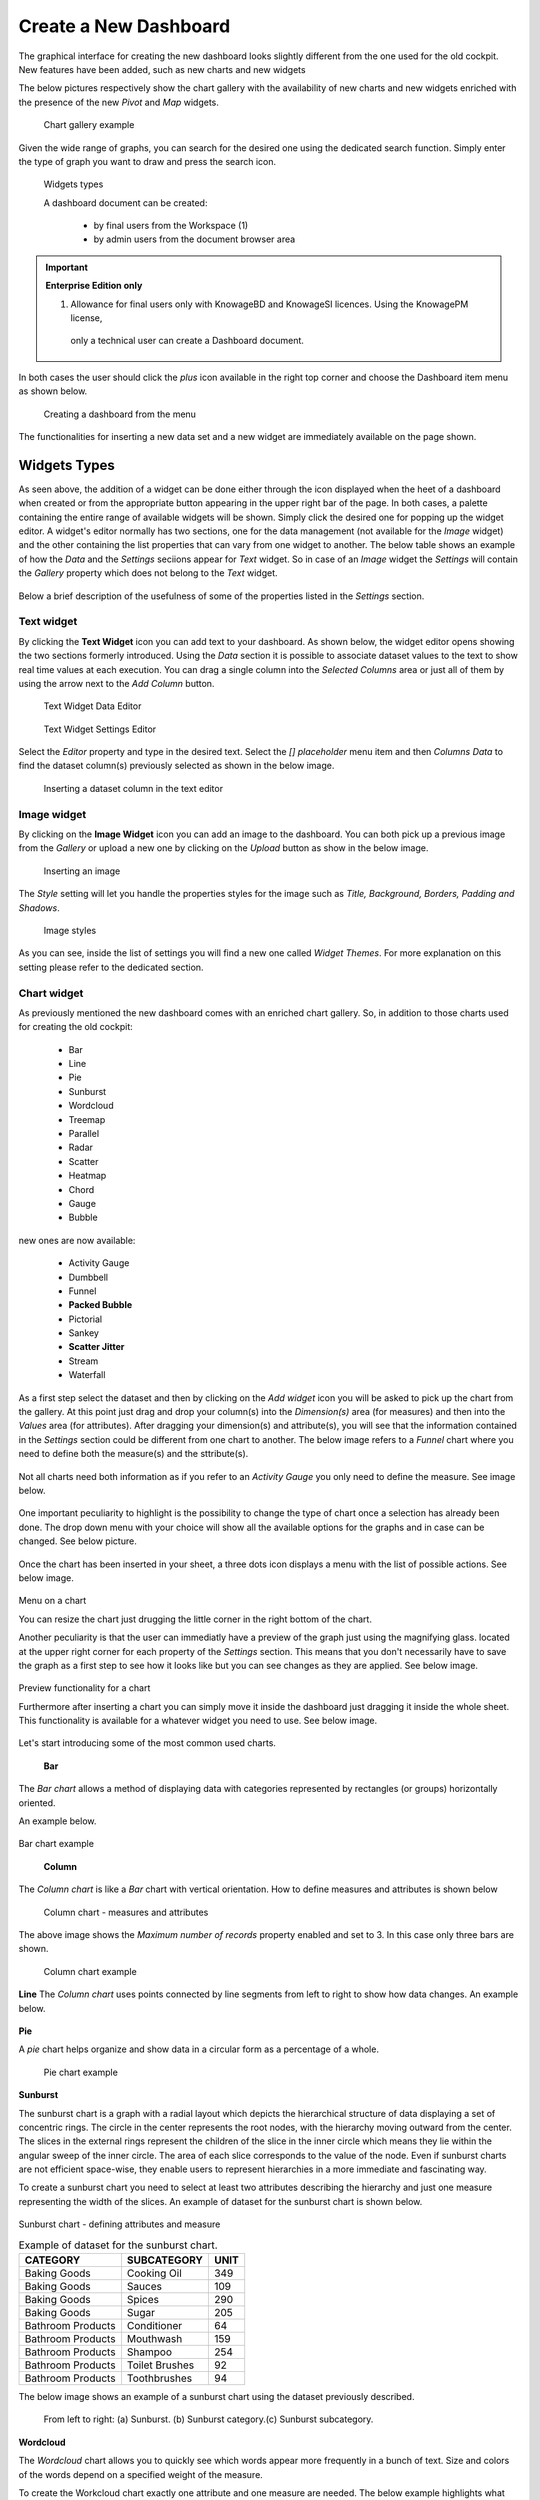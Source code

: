 Create a New Dashboard
========================================================================================================================

The graphical interface for creating the new dashboard looks slightly different from the one used for the old cockpit.
New features have been added, such as new charts and new widgets

The below pictures respectively show the chart gallery with the availability of new charts and new widgets enriched with 
the presence of the new *Pivot* and *Map* widgets.


.. figure:: media/chart_gallery.png


   Chart gallery example

Given the wide range of graphs, you can search for the desired one using the dedicated search function. 
Simply enter the type of graph you want to draw and press the search icon.


.. figure:: media/image003.png

   Widgets types


   A dashboard document can be created:

            -	by final users from the Workspace (1)
            -	by admin users from the document browser area


.. important::
         **Enterprise Edition only**

         (1) Allowance for final users only with KnowageBD and KnowageSI licences. Using the KnowagePM license, 
          only a technical user can create a Dashboard document.

In both cases the user should click the *plus* icon available in the right top corner and choose the Dashboard item menu as shown below.

.. figure:: media/new_dashboard.png

   Creating a dashboard from the menu

The functionalities for inserting a new data set and a new widget are immediately available on the page shown. 

.. table:: Dashboard functionalities.
   :widths: auto

   +----------------------------------+-----------------------+-----------------------+
   |    Icon                          | Name                  | Function              |
   +==================================+=======================+=======================+
   | .. figure:: media/image004.png   | **Add new dataset**   | Opens the list of     |
   |                                  |                       | datasets to choose    |
   +----------------------------------+-----------------------+-----------------------+
   | .. figure:: media/image005.png   | **Add new widget**    | Opens the widget      |
   |                                  |                       | gallery from the sheet|
   +----------------------------------+-----------------------+-----------------------+
   | .. figure:: media/image006.png   | **Add new widget**    | Opens the widget      |
   |                                  |                       | gallery from the bar  |
   +----------------------------------+-----------------------+-----------------------+
   | .. figure:: media/image007.png   | **Data set Mgmt**     | Opens the dataset mgmt|
   |                                  |                       | window from the bar   |
   +----------------------------------+-----------------------+-----------------------+
   | .. figure:: media/image008.png   | **Save dashboard**    | Saves the dashboard   |
   |                                  |                       |                       |
   +----------------------------------+-----------------------+-----------------------+


   The below image shows an example of dashboard.

   .. figure:: media/dashboard.png





Widgets Types
------------------------------------------------------------------------------------------------------------------------
As seen above, the addition of a widget can be done either through the icon displayed when the heet of a dashboard when created or 
from the appropriate button appearing in the upper right bar of the page. 
In both cases, a palette containing the entire range of available widgets will be shown. Simply click the desired one for popping up the widget editor.
A widget's editor normally has two sections, one for the data management (not available for the *Image* widget) and the other containing the list properties that can vary
from one widget to another.
The below table shows an example of how the *Data* and the *Settings* seciions appear for *Text* widget. So in case of an *Image* 
widget the *Settings* will contain the *Gallery* property which does not belong to the *Text* widget.




   +--------------------+------------------------------------------------------------------------------+
   |  Section Name      | Description                                                                  |
   +====================+==============================================================================+
   | Data               | In this section the user can:                                                |
   |                    |   - select the data set to work with                                         |
   |                    |   - select the columns to show (use the *Arrow* to insert all columns)       |
   |                    |   - specify a *Sorting Column* and an *Ascending/Descending* order           |
   |                    |   - change the aggregate function for measure columns                        |
   |                    |   - add a calculated field by clicking the *Add Column* button            |
   +--------------------+------------------------------------------------------------------------------+
   | Settings           | To manage widget properties such as:                                         |
   |                    |   - Configuration                                                            |
   |                    |   - Editor                                                                   |
   |                    |   - Style                                                                    |
   |                    |   - Interactions                                                             |
   |                    |   - Help                                                                     |
   |                    |   - Responsive                                                               |
   +--------------------+------------------------------------------------------------------------------+

Below a brief description of the usefulness of some of the properties listed in the *Settings* section.



   +----------------------+--------------------------------------------------------------------------------+
   |    Settings          |  Properties 		              											                 |
   +======================+================================================================================+
   |    Configuration     |to manage date format, annotations, the text message when no data is retrieved  |
   +----------------------+--------------------------------------------------------------------------------+
   |    Legend	  	        | to show aliases for measures                                                   |
   +----------------------+--------------------------------------------------------------------------------+
   |    Tooltips	  	     | to apply visualizazion styles to the hover text                                |
   +----------------------+--------------------------------------------------------------------------------+
   |    Style      		  | to define visualization styles such as font size, font family, background      |
   +----------------------+--------------------------------------------------------------------------------+
   |    X-axis       	  | to manage properties related to the X - axis as title, position, rotation, etc |
   +----------------------+--------------------------------------------------------------------------------+
   |    Y-axis            | to manage properties related to the X - axis as title, position, rotation, etc |
   +----------------------+--------------------------------------------------------------------------------+
   |    Colors            | to manage the palette of colors                                                |
   +----------------------+---------------------------------------------------------------------------------
   |    Interactions      | to manage cross navigations, links, drill-downs, etc                           |
   +----------------------+--------------------------------------------------------------------------------+
   |    Series            | to manage format styles related to the values shown                            |
   +----------------------+--------------------------------------------------------------------------------+
   |    Responsive        | to handle the size of your widgets on tablets, mobiles, small and large devices|
   +----------------------+--------------------------------------------------------------------------------+



Text widget
~~~~~~~~~~~~~~~~~~~~~~~~~~~~~~~~~~~~~~~~~~~~~~~~~~~~~~~~~~~~~~~~~~~~~~~~~~~~~~~~~~~~~~~~~~~~~~~~~~~~~~~~~~~~~~~~~~~~~~~~
By clicking the **Text Widget** icon you can add text to your dashboard. As shown below, the widget editor opens showing the two sections 
formerly introduced.
Using the *Data* section it is possible to associate dataset values to the text to show real time values at each execution.
You can drag a single column into the *Selected Columns* area or just all of them by using the arrow next to the *Add Column* button.

.. figure:: media/image009.png

   Text Widget Data Editor

.. figure:: media/image010.png

   Text Widget Settings Editor

Select the *Editor* property and type in the desired text.
Select the *[] placeholder* menu item and then *Columns Data* to find the dataset column(s) previously selected as shown in the below image.

.. figure:: media/image011.png

  Inserting a dataset column in the text editor

Image widget
~~~~~~~~~~~~~~~~~~~~~~~~~~~~~~~~~~~~~~~~~~~~~~~~~~~~~~~~~~~~~~~~~~~~~~~~~~~~~~~~~~~~~~~~~~~~~~~~~~~~~~~~~~~~~~~~~~~~~~~~
By clicking on the **Image Widget** icon you can add an image to the dashboard. You can both pick up a previous image from the *Gallery* or
upload a new one by clicking on the *Upload* button as show in the below image.

.. figure:: media/image012.png

    Inserting an image

The *Style* setting will let you handle the properties styles for the image such as *Title, Background, Borders, Padding and Shadows*.

.. figure:: media/image013.png

    Image styles

As you can see, inside the list of settings you will find a new one called *Widget Themes*. For more explanation on this setting please 
refer to the dedicated section.

Chart widget
~~~~~~~~~~~~~~~~~~~~~~~~~~~~~~~~~~~~~~~~~~~~~~~~~~~~~~~~~~~~~~~~~~~~~~~~~~~~~~~~~~~~~~~~~~~~~~~~~~~~~~~~~~~~~~~~~~~~~~~~
As previously mentioned the new dashboard comes with an enriched chart gallery. 
So, in addition to those charts used for creating the old cockpit:

   - Bar
   - Line
   - Pie
   - Sunburst
   - Wordcloud
   - Treemap
   - Parallel
   - Radar
   - Scatter
   - Heatmap
   - Chord
   - Gauge
   - Bubble

new ones are now available:

   - Activity Gauge
   - Dumbbell
   - Funnel
   - **Packed Bubble**
   - Pictorial
   - Sankey
   - **Scatter Jitter**
   - Stream
   - Waterfall

As a first step select the dataset and then by clicking on the *Add widget* icon you will be asked to pick up the chart from the gallery.
At this point just drag and drop your column(s) into the *Dimension(s)* area (for measures) and then into the *Values* area (for attributes).
After dragging your dimension(s) and attribute(s), you will see that the information contained in the *Settings* section could be different 
from one chart to another.
The below image refers to a *Funnel* chart where you need to define both the measure(s) and the sttribute(s).

.. figure:: media/image014.png

Not all charts need both information as if you refer to an *Activity Gauge* you only need to define the measure. See image below.

.. figure:: media/image015.png

One important peculiarity to highlight is the possibility to change the type of chart once a selection has already been done.
The drop down menu with your choice will show all the available options for the graphs and in case can be changed. See below picture.

.. figure:: media/image016.png

Once the chart has been inserted in your sheet, a three dots icon displays a menu with the list of possible actions.
See below image.

.. figure:: media/image028.png

Menu on a chart

You can resize the chart just drugging the little corner in the right bottom of the chart.

Another peculiarity is that the user can immediatly have a preview of the graph just using the magnifying glass.
located at the upper right corner for each property of the *Settings* section. This means that you don't necessarily have to save the graph 
as a first step to see how it looks like but you can see changes as they are applied.
See below image.

.. figure:: media/image031.png

Preview functionality for a chart

Furthermore after inserting a chart you can simply move it inside the dashboard just dragging it inside the whole sheet. 
This functionality is available for a whatever widget you need to use.
See below image.

.. figure:: media/image042.png

   Moving a widget along the dashboard

 Just go with the mouse over the two vertical dotted lines and little hand appears to move your widget.  

Let's start introducing some of the most common used charts.

 **Bar**
The *Bar chart* allows a method of displaying data with categories represented by rectangles (or groups) horizontally oriented.

An example below.

.. figure:: media/image060.png

Bar chart example

 **Column**
The *Column chart* is like a *Bar* chart with vertical orientation.
How to define measures and attributes is shown below

.. figure:: media/image057.png

   Column chart - measures and attributes

The above image shows the *Maximum number of records* property enabled and set to 3. In this case only three bars are shown.

.. figure:: media/image058.png

   Column chart example

**Line**
The *Column chart* uses points connected by line segments from left to right to show how data changes.
An example below.

.. figure:: media/image059.png
 Line chart example

**Pie**

A *pie* chart helps organize and show data in a circular form as a percentage of a whole.

.. figure:: media/image062.png

   Pie chart example


**Sunburst**

The sunburst chart is a graph with a radial layout which depicts the hierarchical structure of data displaying a set of concentric rings. 
The circle in the center represents the root nodes, with the hierarchy moving outward from the center. The slices in the external rings represent the 
children of the slice in the inner circle which means they lie within the angular sweep of the inner circle. 
The area of each slice corresponds to the value of the node. Even if sunburst charts are not efficient space-wise, 
they enable users to represent hierarchies in a more immediate and fascinating way.

To create a sunburst chart you need to select at least two attributes describing the hierarchy and just one measure representing the width of the 
slices. An example of dataset for the sunburst chart is shown below.

.. figure:: media/image065.png

Sunburst chart - defining attributes and measure

.. _exampleofdatsetsunburst:
.. table:: Example of dataset for the sunburst chart.
   :widths: auto
   
   +----------------------+----------------+------+
   |    CATEGORY          | SUBCATEGORY    | UNIT |
   +======================+================+======+
   |    Baking Goods      | Cooking Oil    | 349  |
   +----------------------+----------------+------+
   |    Baking Goods      | Sauces         | 109  |
   +----------------------+----------------+------+
   |    Baking Goods      | Spices         | 290  |
   +----------------------+----------------+------+
   |    Baking Goods      | Sugar          | 205  |
   +----------------------+----------------+------+
   |    Bathroom Products | Conditioner    | 64   |
   +----------------------+----------------+------+
   |    Bathroom Products | Mouthwash      | 159  |
   +----------------------+----------------+------+
   |    Bathroom Products | Shampoo        | 254  |
   +----------------------+----------------+------+
   |    Bathroom Products | Toilet Brushes | 92   |
   +----------------------+----------------+------+
   |    Bathroom Products | Toothbrushes   | 94   |
   +----------------------+----------------+------+



The below image shows an example of a sunburst chart using the dataset previously described.

.. figure:: media/image1101112.png

    From left to right: (a) Sunburst. (b) Sunburst category.(c) Sunburst subcategory.

**Wordcloud**

The *Wordcloud* chart allows you to quickly see which words appear more frequently in a bunch of text.
Size and colors of the words depend on a specified weight of the measure.

To create the Workcloud chart exactly one attribute and one measure are needed.
The below example highlights what happens if two attributes are dragged and dropped in the specific area. In this case an error is shown.

.. figure:: media/image066.png

   Workcloud chart - attributes and measures

.. figure:: media/image067.png

   Workcloud chart example

**Chord**
 A *Chord* chart shows the relationship between two entities though your data. Data flows from one entity (start category) to a second entity (final category)

 .. figure:: media/image068.png

   Chord chart - attributes and measures
 
 .. figure:: media/image069.png

   Chord chart example

**Parallel**

The *parallel* chart is a way to visualize high-dimensional geometry and multivarious data. The axes of a multidimensional space are represented by parallel lines, usually equally spaced-out, and a point of the space is represented by a broken line with vertices on the parallel axes. The position of the vertex on an axis correspond to the coordinate of the point in that axis.

To create a parallel chart select a dataset with at least one attribute and two columns with numerical values. You can find an interesting example of dataset in the next table where we display some of its rows.

.. _exampleofdatsetparallel:
.. table:: Example of a dataset for a parallel chart.
   :widths: auto
   
   +--------+--------------+-------------+--------------+-------------+-----------------+
   |    ID  | sepal_length | sepal_width | petal_length | petal_width | class           |
   +========+==============+=============+==============+=============+=================+
   |    36  |    5.0       |    3.2      |    1.2       |    0.2      | Iris-setosa     |
   +--------+--------------+-------------+--------------+-------------+-----------------+
   |    37  |    5.5       |    3.5      |    1.3       |    0.2      | Iris-setosa     |
   +--------+--------------+-------------+--------------+-------------+-----------------+
   |    38  |    4.9       |    3.1      |    1.5       |    0.1      | Iris-setosa     |
   +--------+--------------+-------------+--------------+-------------+-----------------+
   |    39  |    4.4       |    3.0      |    1.3       |    0.2      | Iris-setosa     |
   +--------+--------------+-------------+--------------+-------------+-----------------+
   |    40  |    5.1       |    3.4      |    1.5       |    0.2      | Iris-setosa     |
   +--------+--------------+-------------+--------------+-------------+-----------------+
   |    41  |    5.0       |    3.5      |    1.3       |    0.3      | Iris-setosa     |
   +--------+--------------+-------------+--------------+-------------+-----------------+
   |    42  |    4.5       |    2.3      |    1.3       |    0.3      | Iris-setosa     |
   +--------+--------------+-------------+--------------+-------------+-----------------+
   |    43  |    4.4       |    3.2      |    1.3       |    0.2      | Iris-setosa     |
   +--------+--------------+-------------+--------------+-------------+-----------------+
   |    44  |    5.0       |    3.5      |    1.6       |    0.6      | Iris-setosa     |
   +--------+--------------+-------------+--------------+-------------+-----------------+
   |    45  |    5.1       |    3.8      |    1.9       |    0.4      | Iris-setosa     |
   +--------+--------------+-------------+--------------+-------------+-----------------+
   |    66  |    6.7       |    3.1      |    4.4       |    1.4      | Iris-versicolor |
   +--------+--------------+-------------+--------------+-------------+-----------------+
   |    67  |    5.6       |    3.0      |    4.5       |    1.5      | Iris-versicolor |
   +--------+--------------+-------------+--------------+-------------+-----------------+
   |    68  |    5.8       |    2.7      |    4.1       |    1.0      | Iris-versicolor |
   +--------+--------------+-------------+--------------+-------------+-----------------+
   |    69  |    6.2       |    2.2      |    4.5       |    1.5      | Iris-versicolor |
   +--------+--------------+-------------+--------------+-------------+-----------------+
   |    70  |    5.6       |    2.5      |    3.9       |    1.1      | Iris-versicolor |
   +--------+--------------+-------------+--------------+-------------+-----------------+
   |    71  |    5.9       |    3.2      |    4.8       |    1.8      | Iris-versicolor |
   +--------+--------------+-------------+--------------+-------------+-----------------+
   |    101 |    6.3       |    3.3      |    6.0       |    2.5      | Iris-virginica  |
   +--------+--------------+-------------+--------------+-------------+-----------------+
   |    102 |    5.8       |    2.7      |    5.1       |    1.9      | Iris-virginica  |
   +--------+--------------+-------------+--------------+-------------+-----------------+
   |    103 |    7.1       |    3.0      |    5.9       |    2.1      | Iris-virginica  |
   +--------+--------------+-------------+--------------+-------------+-----------------+
   |    104 |    6.3       |    2.9      |    5.6       |    1.8      | Iris-virginica  |
   +--------+--------------+-------------+--------------+-------------+-----------------+
   |    105 |    6.5       |    3.0      |    5.8       |    2.2      | Iris-virginica  |
   +--------+--------------+-------------+--------------+-------------+-----------------+
   |    106 |    7.6       |    3.0      |    6.6       |    2.1      | Iris-virginica  |
   +--------+--------------+-------------+--------------+-------------+-----------------+
   |    107 |    4.9       |    2.5      |    4.5       |    1.7      | Iris-virginica  |
   +--------+--------------+-------------+--------------+-------------+-----------------+
   |    108 |    7.3       |    2.9      |    6.3       |    1.8      | Iris-virginica  |
   +--------+--------------+-------------+--------------+-------------+-----------------+
    
In this example three different classes of iris are studied. Combining the values of some sepal and petal width or lenght, 
we are able to find out which class we are looking at. One side of the below image (part a) shows a parallel chart related to the previous dataset. 
The second side of the image (part b) shows thanks to selection, that all iris with petal length between 2,5 and 5.2 cm and petal width 0,9 and 1,5 cm belong to the iris-versicolor class.


.. figure:: media/image11617.png

    From left to right: (a) Parallel. (b) Parallel chart selection.

    To create this chart two attributes and one measure are needed.

.. figure:: media/image070.png
Parallel chart - measures and attributes


**Heatmap**
A *Heatmap* is a two-dimensional representation of data whose values are represented by colors.
Heatmap chart uses a chromatic Cartesian coordinate system to represent a measure trend trough two categories.

.. figure:: media/image070_1.png
Heatmap chart - measures and attributes

.. figure:: media/image071.png
Heatmap chart example


**Radar**

A *radar* chart is a two-dimensional chart showing more series of values over a varied number of variables having its own axis.
All axes are joined in the center of the graph.

To plot this graph at least one attribute and one measure are needed.

.. figure:: media/image072_1.png
Radar chart - defining attributes and measures

.. figure:: media/image073_1.png
Radar chart example


**Treemap**

The *Treemap* is a graphical representation of hierarchical data displayed as nested rectangles.
Each branch of the tree is given by a rectangle, which is tiled with smaller rectangles representing sub-branches. 
The area of the rectangles is proportional to a measure specified by a numerical attribute. The treemap is usefull to display a 
large amount of hierarchical data in a small space.
By clicking the *Add widget* button pick up *Chart* and then the *Treemap* from the gallery.
Once a dataset has been selected at least two attributes into the X-axis panel and one measure are needed. Press *Save* to apply the changes. 
See below image.

.. figure:: media/image061.png

   Treemap chart - attributes and measures

The order of the attributes in the X-axis panel must reflects the order of the attributes in the hierarchy starting from the root to the top.

In Figure below an example of a Treemap chart

.. figure:: media/image11415.PNG

    From left to right: (a) Treemap. (b) Treemap sub-branches.

Bar, column, line, pie, radar and treemap charts allow the *drill-down* functionality.



**Activity Gauge**

The *Activity Gauge* uses circular-shaped bars to compare multiple categories against the target.
After clicking the *Add widget* button or icon pick up *Chart* and then the *Activity Gauge* chart from the gallery.

.. figure:: media/image017.png

   Activity Gauge example

Below you can see how to set the aliases. From the drop down menu you can choose the column(s) previously selected as measures and rename them.

.. figure:: media/image018.png

   Setting Alias example
 Once renamed changed are applied and you can see it in the below image. Remember always to press *Save*

.. figure:: media/image019.png

   Setting Series example

If you want to set properties for the Tooltip just click Tooltip and set Bold and Backgroud color as shown in the below image

.. figure:: media/image020.png

   Setting Tooltip example

It is possible to change the position of the Legend just setting Left/Middle/Right. In the above picture the legend is set to appear in the middle.
Some othe properties you can manage are: Bold, Font size and family, Borders, Background.

**Bubble**

The *Bubble* chart is useful in case of three series. The size of the bubble depends on the third dimension.
After clicking the *Add widget* button pick up Chart and then the Bubble chart from the gallery.

.. figure:: media/image021.png

   Bubble chart - dragging and dropping measures and attributes

You can set some properties for the series. It is possible to define them for all series or just for one.
As shown in the below image in the last case just press the *plus* icon and the drop down menu will show you the list of 
columns.

.. figure:: media/image022.png

   Bubble chart - setting series

An example of bubble chart is shown below, bubbles color has been set through the Color property inside Settings section.

.. figure:: media/image023.png

   Bubble chart example

**Dumbell**

A *Dumbbell* chart uses circles and lines to show changes over time.
After pressing the *Add Widget* button pick up Cahrt and then the *Dumbell* chart from the gallery.
To define the chart you need one attribute and two measures to define the series. See the below image.

.. figure:: media/image024.png

Dumbell chart example - defining measures and atributes

Once created you can handle the settings of the start Serie as shown below.

.. figure:: media/image025.png

  Dumbell chart - settings serie

.. figure:: media/image026.png

  Dumbell chart - renaming measures

.. figure:: media/image027.png

  Dumbell chart example

**Funnel**

This kind of chart provides a visual representation of how data progresses through different stages of a process starting 
from a broad head and ending in a narrow neck.
By clicking the *Add widget* pick up Chart and then *Funnel* from the gallery.
Once a dataset has been selected, click the *Add Widget* icon of your sheet or on the equivalent icon of the menu bar.
Select *Funnel* as chart, choose just one measure and one attribute and then press *Save* to get the graph visualized.
See below image.


.. figure:: media/image029.png

Funnel chart example

**Packed Bubble**

A *Packed Bubble* is similar to a Bubble Chart where bubbles are tightly packed rather than spread over a grid of X and Y-Axis.
Once a dataset has been selected, click the *Add Widget* icon of your sheet or on the equivalent icon of the menu bar.
Select Chart and then *Funnel* as chart, choose just one measure and two attributes. The first attribute is used for grouping and the second one for labels. 
Then press *Save* to get the graph visualized.
See below image.

.. figure:: media/image030.png

Packed bubble chart example

**Pictorial**

A *Pictorial* chart represents different satges of data using a bulb.
Once a dataset has been selected, click the *Add Widget* icon of your sheet or on the equivalent icon of the menu bar.
Select Chart and then *Pictorial* as chart, choose just one measure to define the Serie and one attribute for the category.
See below image

 .. figure:: media/image032.png

Pictorial chart example


**Sankey**

A *Sankey* chart is useful to highlight the flow of data from one value to another.
By clicking on the *Add widget* button press Chart and then *Sankey*.
The gallery offers two kinds of charts: *Sankey* and *Sankey Inverted*. The last chart is just the inverted represention of the normal Sankey.
Once selected the dataset, you need to choose two attributes representing the *from* and the *to* categories of the flow and a measure.


 .. figure:: media/image033.png

Sankey chart example


**Scatter**

A *Scatter* chart is like a cloud where two variables from a data set are plotted on a Cartesian space by using dots.
By clicking on the *Add widget* button press Chart and then *Scatter*.
After selecting the dataset to define this chart you need to pick up two *numerical* values representing the measure and the category.
See below image

 .. figure:: media/image034.png

   Scatter chart - defining series and categories


**Scatter Jitter**

 This chart is wseful when there are so many points piled up that data reading data turns out to be very tricky thus each point will be slightly 
 offset horizontally to reduce overlap and to allow reading.

 
.. figure:: media/image063.png

   Scatter jitter - defining attribute and measure


.. figure:: media/image064.png

   Scatter jitter chart example

**Streamgraph**

A *Streamgraph* represents a variation of the area chart where areas are plotted around a central axis and not a fixed one. This shapes the
graph with no corners but with rounded edges giving the impression of a flow.
By clicking on the *Add widget* button press Chart and then *Streamgraph*. You need to choose one attribute for the X-axis, one attribute as category
and one measure as shown below.

.. figure:: media/image035.png

   Streamgraph chart - defining series and categories


.. figure:: media/image036.png

   Streamgraph chart example

**Waterfall**

A *Waterfall* chart can be useful to understand how data is affected by positive or negative values. It' s like a bar chart where in the middle of two normal bars 
there are suspended bars as the beguinning of the bar is represented by the end of the previous bar.
By clicking on the *Add widget* button press Chart and then *Waterfall*.
Select yor dataset and then you will be asked to enter just one attribute as category and one measure as a serie as shown below.

.. figure:: media/image037.png

   Waterfall - defining measures and attributes

.. figure:: media/image038.png

   Waterfall chart example

Html widget
~~~~~~~~~~~~~~~~~~~~~~~~~~~~~~~~~~~~~~~~~~~~~~~~~~~~~~~~~~~~~~~~~~~~~~~~~~~~~~~~~~~~~~~~~~~~~~~~~~~~~~~~~~~~~~~~~~~~~~~~
The HTML widget allows to add customized HTML and CSS code to implement very flexible and customized dynamic elements. 
This widget supports all HTML5 standard tags and CSS3 properties.
By clicking on the *Add widget* button or icon and then *HTML* you can insert the HTML widget.

For security reasons no custom Javascript code can be added to html tags. Every tag considered dangerous will be deleted 
after saving the document.

.. important::

        A CSS property will be extended to all the classes in the cockpit with the same name; to apply the property 
        only to the current widget use the id prefix shown in the info panel of the CSS editor

.. figure:: media/image048.png
HTML widget editor

**Available Tags**

*kn-column*

``[kn-column='COLUMN-NAME' row='COLUMN-ROW-NUMBER' aggregation='COLUMN-AGGREGATION' precision='COLUMN-DECIMALS']``

The ``kn-column`` tag is the main dynamic HTML Widget tool, it allows to select a column name from the selected dataset and to display its values. The value of the kn-column attribute should be the name of the column value you want to read in execution.

The **row** attribute is optional and is a number type attribute. This attribute can let you retrieve a specific row according to the position in the dataset. If no row is selected the first row column value will be shown.

The **aggregation** attribute is optional and is a string type attribute. If inserted the value shown will be the aggregation of all column rows values. The available aggregations are: AVG, MIN, MAX, SUM, COUNT_DISTINCT, COUNT, DISTINCT COUNT.

The **precision** attribute is optional and is a number type attribute. If added and if the result value is a number, the decimal precision will be forced to the selected one.

*kn-parameter*

``[kn-parameter='PARAMETER-NAME']``

The kn-parameter tag is the tool to show a dataset parameter inside the widget execution. The value of the kn-parameter attribute should be the name of the parameter to display.

*kn-calc*

``[kn-calc=(CODE-TO-EVALUATE) precision='VALUE-PRECISION']``

The ``kn-calc`` tag is the tool to calculate expressions between different values on widget execution. Everything inside the brackets will be evaluated after the other tags substitution, so will be possible to use other tags inside.

The **precision** attribute is optional and is a number type attribute. If added and if the result value is a number, the decimal precision will be forced to the selected one.

*kn-repeat*

``<div kn-repeat="true" limit="LIMIT-NUMBER"> ... REPEATED-CONTENT ... </div>``

The ``kn-repeat`` attribute is available to every HTML5 tag, and is a tool to repeat the element for every row of the selected dataset.

This attribute is naturally linked to ``kn-column`` tag. If inside a ``kn-column`` tag without a row attribute is present, the ``kn-repeat`` will show the column value for every row of the dataset.

Inside a ``kn-repeat`` is possible to use the specific tag ``[kn-repeat-index]``, that will print the index of the repeated column row.

The **limit** attribute is optional and is a number type attribute. If added the number of row repeated will be limited to the selected number. If no limit is provided just the first row will be returned. If you want to get all records, you can set it to -1, but be careful because big datasets can take a while to load completely.

*kn-if*

``<div kn-if="CODE-TO-EVALUATE"> ... </div>``

The ``kn-if`` attribute is available to every HTML5 tag and is a way to conditionally show or hide an element based on some other value. The attribute content will be evaluated after the other tags substitution, so it will be possible to use other tags inside. If the evaluation returns true the tag will be shown, otherwise it will be deleted from the execution.

*kn-cross*

``<div kn-cross> ... </div>``

The ``kn-cross`` attribute is available to every HTML5 tag and is a way to make the element interactive on click. This attribute makes the element clickable to open the cross navigation specified in the widget settings. If there is no cross navigation set this tag will not work.

*kn-preview*

``<div kn-preview="DATASET-TO-SHOW"> ... </div>``

The ``kn-preview`` attribute is available to every HTML5 tag and is a way to make the element interactive on click. This attribute makes the element clickable to open the dataset preview dialog. The attribute value will be the *dataset label* of the dataset that you want to open. If a dataset is not specified the cockpit will use the one set for the widget. If no dataset has been set and the attribute has no value this tag will not work.

*kn-selection*

``<div kn-selection-column="COLUMN-NAME" kn-selection-value="COLUMN-VALUE"> ... </div>``

The ``kn-selection-column`` attribute is available to every HTML5 tag and is a way to make the element interactive on click. This attributes makes the element clickable to set the chosen column and value as a selection filter in the cockpit. The default will use as a selection the first row value of the column.

The **kn-selection-value** attribute is optional and will let you specify a specific value as a column selection filter.

*kn-variable*

``[kn-variable='VARIABLE-NAME' key='VARIABLE-KEY']``

The ``kn-variable`` tag is the tool to read the runtime value of one of the defined variables. It will change depending on the current value and can be used inside ``kn-if`` and ``kn-calc``.

The **key** attribute is optional and will select a specific key from the variable object if the variable is "Dataset" type, returning a specific value instead of a complete dataset.

.. warning::
    **Banned Tags**
    In order to avoid Cross-site scripting and other vulnerabilities, some tags are *not allowed* and will automatically be removed by the system when saving the cockpit:

    -  ``<button></button>``
    -  ``<object></object>``
    -  ``<script></script>``

If you need to simulate a button behaviour use a div (or another allowed tag) and replicate the css style like in the following example:

.. code-block:: html
   :linenos:

   <div class="customButton">Buttonlike div</div>

.. code-block:: css
   :linenos:

   .customButton {
        border: 1px solid #ccc;
        background-color: #ededed;
        cursor: pointer;
    }
    .customButton:hover {
        background-color: #d8d8d8;
    }



.. warning::
    **Whitelist**
    
    Base paths to external resources (images, videos, anchors, CSS files and inline frames) must be declared within ``TOMCAT_HOME/resources/services-whitelist.xml`` XML file inside Knowage Server, otherwise these links will be removed by the system. 
    This whitelist file contains safe and trusted websites, to restrict end users of providing unsafe links or unwanted web material. Knowage Server administrator can create or edit it (directly on the file system) to add trusted web sites. Here below you can see an example of ``services-whitelist.xml`` file; as you can see, its structure is quite easy: ``baseurl`` attributes refer to external services, ``relativepath`` must be used for Knowage Server internal resources instead:


.. code-block:: xml
   :linenos:

   <?xml version="1.0" encoding="UTF-8"?>
   <WHITELIST>
      <service baseurl="https://www.youtube.com" />
      <service baseurl="https://player.vimeo.com" />
      <service baseurl="https://vimeo.com" />
      <service baseurl="https://media.giphy.com" />
      <service baseurl="https://giphy.com" />
      <service baseurl="https://flic.kr" />
      <service relativepath="/knowage/themes/" />
      <service relativepath="/knowage/icons/" />
      <service relativepath="/knowage/restful-services/1.0/images/" />
   </WHITELIST>

Table widget
~~~~~~~~~~~~~~~~~~~~~~~~~~~~~~~~~~~~~~~~~~~~~~~~~~~~~~~~~~~~~~~~~~~~~~~~~~~~~~~~~~~~~~~~~~~~~~~~~~~~~~~~~~~~~~~~~~~~~~~~
By clicking on the *Add widget* button or icon and then on *Table* it is possible to add a *Table* widget to the dashboard.
After selecting the dataset, drag and drop the columns to show.
You can active Pagination just switching on the sliding button and then specify the number of items to be visualized in the page.
To handle each column settings just click on the seting icon before the trash. You will be able to set aliases, the aggragation function
and filters on that column.

.. figure:: media/image049.png

   Table widget editor

 To manage styles and other functionalities for columns just move to the *Settings* section.
 The below image shows how to apply *Conditional Styles* to a specific column of the table.
 If a given condition for a measure occurs it is possible to set properties as font size, font Family, background, etc.
 In case variables and parameters have been defined for the dashboard just make your choice from the *Value Type* menu to enter the related value.

 .. figure:: media/image050.png

   Table widget - conditional styles

*Visibility* conditions can also be set for column. Just click the *Visualization* property as shown below.

 .. figure:: media/image051.png

   Table widget - visibility conditions


Pivot widget
~~~~~~~~~~~~~~~~~~~~~~~~~~~~~~~~~~~~~~~~~~~~~~~~~~~~~~~~~~~~~~~~~~~~~~~~~~~~~~~~~~~~~~~~~~~~~~~~~~~~~~~~~~~~~~~~~~~~~~~~
By clicking on the *Add widget* button or icon and then *Pivot* it is possible to add a *Pivot* widget to the dashboard.
With this widget the user can decide wich fields of a dataset could be represented as a *column* and wich one as a *row*.
The below image shows an example of a *Pivot* widget. Chachges to the layout can be made by handling the *Style* properties defined 
in the *Settings* section of the widget.

 .. figure:: media/image083.png

   Pivot widget example

After selecting the dataset, you can drag and drop fields to define columns, rows and measures of the pivot table.

    .. figure:: media/image089.png

   Pivot widget - defining colums, rows and measures


By clicking on the icon highlighted in the below image a *Field chooser* appears.
Here you can handle some properties as ordering just by clicking the arrow appearing on the right side of each field. 

       .. figure:: media/image090.png

   Pivot widget - Field chooser

You can also apply filters on values just by clicking the funnel icon.

       .. figure:: media/image091.png

   Pivot widget - applying filters

You can also decide to visualize a measure as simple text or icon or both. By default all fields are visualized as text. In case you need a specific measure to represented
i.e. as an icon you just need to click the *plus icon*, select a measure column from the drop down menu and the *visualization* type.

       .. figure:: media/image092.png

   Pivot widget - displaying measures as text or icon

You can also apply conditional styles to a measure so that when resulting i.e. greater that a specific value the color can be a different one.

       .. figure:: media/image093.png

   Pivot widget - applying styles to fields


       .. figure:: media/image094.png

   Pivot widget after applying styles to fields

Map widget
~~~~~~~~~~~~~~~~~~~~~~~~~~~~~~~~~~~~~~~~~~~~~~~~~~~~~~~~~~~~~~~~~~~~~~~~~~~~~~~~~~~~~~~~~~~~~~~~~~~~~~~~~~~~~~~~~~~~~~~~
By clicking on the *Add widget* button or icon and then *Map* it is possible to add a *Map* widget to the dashboard.
The Map Widget is useful when a user needs to visualize data related to a geographic position. The widget supports multiple layers, one for every dataset added to widget configuration, and one data field for every layer: the user can switch on-the-fly between all data available on the layer.

.. figure:: media/image055.png

    Map widget.

In Map Widget configuration a user can add and remove layers, set the format of the spatial attribute to use and specify the attributes to display on map and on the detail popup:

    .. figure:: media/image056.png

        Map widget configuration.

Map widgets also support the addition of calculated fields.

Active selections widget
~~~~~~~~~~~~~~~~~~~~~~~~~~~~~~~~~~~~~~~~~~~~~~~~~~~~~~~~~~~~~~~~~~~~~~~~~~~~~~~~~~~~~~~~~~~~~~~~~~~~~~~~~~~~~~~~~~~~~~~~
By clicking on the *Add widget* button or icon and then on *Active Selections* it is possible to add a *Active Selections* widget to the dashboard.
This way the user can view the list of curren selections applied on a widget. An icon on the right upper corner of the dashboard will 
be visible and by clicking on it the list of current selections will be visible. On each item of this list a *trash* icon lets the
deletion of that selection.

.. figure:: media/image052.png

   Active selections widget
 
 To get the result shown in the above image just go to the *Settings* and select the *Style* property

 .. figure:: media/image053.png

   Be aware that a selection can be locked. In this case it will be not possible to delete the selection until unlocked.

Selector widget
~~~~~~~~~~~~~~~~~~~~~~~~~~~~~~~~~~~~~~~~~~~~~~~~~~~~~~~~~~~~~~~~~~~~~~~~~~~~~~~~~~~~~~~~~~~~~~~~~~~~~~~~~~~~~~~~~~~~~~~~
By clicking on the *Add widget* button or icon and then on *Selector* it is possible to add a *Selector* widget to the dashboard.
The *Selector* widget allows a dataset filtering by means of a combobox, radio button or checkboxes.
After choosing the column to use as a filter just move to the *Setting* section and then *Configuration*. See below image.

.. figure:: media/image054.png

   Active selections widget

Custom chart widget
~~~~~~~~~~~~~~~~~~~~~~~~~~~~~~~~~~~~~~~~~~~~~~~~~~~~~~~~~~~~~~~~~~~~~~~~~~~~~~~~~~~~~~~~~~~~~~~~~~~~~~~~~~~~~~~~~~~~~~~~
By clicking on the *Add widget* button or icon and then *Custom Chart*  it is possible to add a *Custom Chart* widget to the dashboard.


The Custom Chart allows the user to directly embed html, css and js code using a supported external chart library and integrating with Knowage data and interactions using custom API.

.. important::
         **Chart libraries**

         As a default Knowage supports natively Chart.js (version 1.0.2) for the Community edition and Highcharts.js (version 7.1.1) for the Enterprise Edition. In CE and EE, Knowage supports d3.js library (version 3.5.5). It is possible also to include other libraries adding the CDN script tag in the html Editor. 
         Be aware that url not set in the whitelist will be deleted on save. 
         To use this import use the kn-import tag like the following example:
         
         .. code-block:: html
            :linenos:

            <kn-import src="yourCDNurl"></kn-import>


This widget will be available only if the *create custom chart widget* option is enabled for a specific user role.


The **Editor** property under the *Settings* section allows to insert custom code for CSS, HTML and JavaScript.

.. figure:: media/image079.png

   Custom chart editor

The CSS component allows to insert css classes that will be used by the HTML code of the widget. It's also possible to use `@import` command if the referred url is inside the whitelist.

The HTML component allows to insert HTML tags in order to create a structure to host the custom chart and additional structural informations.

The JavaScript component is the code section, and allows to insert the custom chart code, custom Javascript code and the API usage.

The keyword **datastore** allows using APIs. Datastore is an object that contains the curren data; 
Through a variety of methods it is possible to iterate over the results and get all values. See below:


**getDataArray**

|   returns: *data array*
|   params: *custom user function*
|   example:

.. code-block:: javaScript
    :linenos:

    datastore.getDataArray(function(record){
        return {
        name: record.city,
        y: record.num_children_at_home
        }
    })

|   result:

.. code-block:: javaScript
   :linenos:

	[
		{
			name:'New York',
			y: 5
		},
		{
			name:'Boston',
			y: 3
		}
	]


**getRecords**

|   returns: array of objects; each object has nameOfDsColumn: value
|   params: no params
|   example:

.. code-block:: javaScript
   :linenos:

    datastore.getRecords()

|   result:

.. code-block:: javaScript
   :linenos:

	[
		{
			city:'New York',
			total_children: 5,
			country: 'USA'
		},
		{
			name:'Boston',
			total_children: 3,
			country: 'USA'

		}
	]


**getColumn**

|   returns: array of *unique* values for one dataset column
|   params: dataset's column name
|   example:

.. code-block:: javaScript
    :linenos:

    datastore.getColumn('country')

|   result:

.. code-block:: javaScript
	:linenos:

	['USA','Mexico','Canada']


**getSeriesAndData**

|   returns: array of series with data for each series
|   params: serie/measure name, custom user function
|   example:

.. code-block:: javaScript
    :linenos:

    datastore.getSeriesAndData('PRODUCT_FAMILY',function(record){
        return {
            y: record.UNIT_SALES,
            name: record.QUARTER
        }
    })

|   result:

.. code-block:: javaScript
	:linenos:

	[
		{
			name:'Drink',
			data: [
				{
					y: 5000,
					name: 'Q1'
				},
				{
					y: 7000,
					name: 'Q2'

				}
			]
		},
		{
			name:'Food',
			data: [
				{
					y: 6000,
					name: 'Q1'
				},
				{
					y: 4000,
					name: 'Q2'

				},
				{
					y: 3000,
					name: 'Q3'

				}
			]
		}
	]


**sort** - angular sort service (sorting is executed on the client side)

|   returns: datastore sorted by dataset's column/s
|   params: dataset's column name
|   optional: sort type object {column:'asc/desc'}
|   example1:

.. code-block:: javaScript
    :linenos:

    datastore.sort('STORE_ID') //by default, it is asc
    OR:
    datastore.sort({'STORE_ID':'asc'})


**filter** - angular filter service (filtering is executed on the client side)

|   returns: datastore filtered by some value for dataset's column/s
|   params: object that contains dataset's columns names for properties -> value to be filtered, an optional boolean to enable the strict comparison (false as default)
|   example:

.. code-block:: javaScript
    :linenos:

    datastore.filter({'QUARTER':'Q1','STORE_ID':'1'}, true)


**hierarchy**

|   returns: hierarchy object with its functions and tree
|   params: object that contains property levels -> array of dataset's columns names
|   optional: same object with optional property measures -> object that contains dataset's columns names for properites -> aggregation function (sum, min, max)
|   example:

.. code-block:: javaScript
    :linenos:

    var hierarchy = datastore.hierarchy({'levels':['QUARTER','PRODUCT_FAMILY'],'measures': {'UNIT_SALES':'SUM'}})

|   result:

.. code-block:: javaScript
	:linenos:

	[
		{
			"name": "Q1",
			"children": [
				{
					"name": "Non-Consumable",
					"children": [],
					"UNIT_SALES": 7.4571
				},
				{
					"name": "Food",
					"children": [],
					"UNIT_SALES": 12
				}
			],
			"UNIT_SALES": 19.4571
		},
		{
			"name": "Q2",
			"children": [
				{
					"name": "Non-Consumable",
					"children": [],
					"UNIT_SALES": 9.9429
				},
				{
					"name": "Food",
					"children": [],
					"UNIT_SALES": 7.2
				}
			],
			"UNIT_SALES": 17.1429
		}
	]


**getChild**

|   returns: node of hierarchy (node is Node object)
|   params: index of child in hierarchy
|   example:

.. code-block:: javaScript
    :linenos:

    hierarchy.getChild(0)

|   result:

.. code-block:: javaScript
	:linenos:

	{
		"name": "Q1",
		"children": [
			{
				"name": "Non-Consumable",
				"children": [],
				"UNIT_SALES": 7.4571
			},
			{
				"name": "Food",
				"children": [],
				"UNIT_SALES": 12
			}
		],
		"UNIT_SALES": 19.4571
	}

**getLevel**

|   returns: array of nodes of hierarchy on specific level
|   params: index of level in hierarchy
|   example:

.. code-block:: javaScript
    :linenos:

    hierarchy.getLevel(0)

|   result:

.. code-block:: javaScript
	:linenos:

	[
		{
			"name": "Q1",
			"children": [
				{
					"name": "Non-Consumable",
					"children": [],
					"UNIT_SALES": 7.4571
				},
				{
					"name": "Food",
					"children": [],
					"UNIT_SALES": 12
				}
			],
			"UNIT_SALES": 19.4571
		},
		{
			"name": "Q2",
			"children": [
				{
					"name": "Non-Consumable",
					"children": [],
					"UNIT_SALES": 9.9429
				},
				{
					"name": "Food",
					"children": [],
					"UNIT_SALES": 7.2
				}
			],
			"UNIT_SALES": 17.1429
		}
	]


*node* is an instance of Node object. It has convenient functions to explore the node:

.. code-block:: javaScript
    :linenos:

    var node = hierarchy.getChild(0)

|   result:

.. code-block:: javaScript
	:linenos:

	{
		"name": "Q1",
		"children": [
			{
				"name": "Non-Consumable",
				"children": [],
				"UNIT_SALES": 7.4571
			},
			{
				"name": "Food",
				"children": [],
				"UNIT_SALES": 12
			}
		],
		"UNIT_SALES": 19.4571
	}


**getValue**

|   returns: a measure's value for a specific hierarchy's child(node)
|   params: dataset's measures's name
|   example:

.. code-block:: javaScript
    :linenos:

    node.getValue('UNIT_SALES')

|   result: 19.4571


**getChild**

|   returns: a specific node's child
|   params: index of nodes's child
|   example:

.. code-block:: javaScript
    :linenos:

    node.getChild(0)

|   result:

.. code-block:: javaScript
	:linenos:

	{
		"name": "Non-Consumable",
		"children": [],
		"UNIT_SALES": 7.4571
	}


**getParent**

|   returns: a node parent of specific child
|   params: no params
|   example:

.. code-block:: javaScript
    :linenos:

    node.getChild(0).getParent()

|   result:

.. code-block:: javaScript
	:linenos:

	{
		"name": "Q1",
		"children": [
			{
				"name": "Non-Consumable",
				"children": [],
				"sales": 7.4571
			},
			{
				"name": "Food",
				"children": [],
				"sales": 12
			}
		],
		"sales": 19.4571
	}


**getChildren**

|   returns: an array of node's children
|   params: no params
|   example:

.. code-block:: javaScript
    :linenos:

    node.getChildren()

|   result:

.. code-block:: javaScript
	:linenos:

	[
		{
			"name": "Non-Consumable",
			"children": [],
			"sales": 7.4571
		},
		{
			"name": "Food",
			"children": [],
			"sales": 12
		}
	]


**getSiblings**

|   returns: an array of node siblings to a specific child
|   params: no params
|   example:

.. code-block:: javaScript
    :linenos:

    node.getChild(0).getSiblings()

|   result:

.. code-block:: javaScript
	:linenos:

	[
		{
			"name": "Non-Consumable",
			"children": [],
			"sales": 7.4571
		},
		{
			"name": "Food",
			"children": [],
			"sales": 12
		}
	]


**variables**

|   returns: a key/value object with all the declared variables and values
|   params: no params
|   example:

.. code-block:: javaScript
    :linenos:

    var myvariables = datastore.variables;

|   result:

.. code-block:: javaScript
   :linenos:

    {
        variableCity: 'New York',
        variableNum: 100
    }
	

**profile**

|   returns: a key/value object with all the declared profile attributes for the user
|   params: no params
|   example:

.. code-block:: javaScript
   :linenos:

    var user = datastore.profile;

|   result:

.. code-block:: javaScript
   :linenos:

    {
        name: 'My Name',
        tenant: 'Knowage',
        customProfileAttribute: 'Test value',
        role: 'user'
    }
	

**selections**

|   returns: an array with all the selections done; each selection has informations about the dataset where the selection has been done, the column e the value passed through the selection
|   params: no params
|   example:

.. code-block:: javaScript
   :linenos:

    var activeSelection = datastore.selections;

|   result:

.. code-block:: javaScript
	:linenos:

	[
		{
			"ds": "FOODMART_SALES",
			"column": "PRODUCT_FAMILY",
			"value": "Food"
		},
		{
			"ds": "FOODMART_COST",
			"column": "QUARTER",
			"value": "Q1"
		}
	]

**parameters**

|   returns: a key/value object with all the parameters associated to the dashboard
|   params: no params
|   example:

.. code-block:: javaScript
   :linenos:

    var myParameters = datastore.parameters;

|   result:

.. code-block:: javaScript
   :linenos:

    {
        "par_family": "Non-Consumable",
        "par_number": 10
    }


It is also possible to interact with the other cockpit widgets, to do so it's possible to use the **clickManager**:

.. code-block:: javaScript
   :linenos:

    datastore.clickManager(columnName, columnValue);

This method can be added everywhere the code is managing a click event, and will notify Knowage about the interaction.
The default case (if no cross-navigation or preview-navigation is set) will throw a selection filter with the dataset column name and column value set in the method.
If a cross-navigation or a preview has been set in the cross tab, those will have priority on the selection and will trigger the specified interaction. The dynamic values used will be the ones set in the method arguments.

.. warning::
    **Whitelist**

    For security reasons no dangerous Javascript code can be added to html tags. Every tag considered dangerous will be deleted on save by the system.
    Base paths to external resources (images, videos, anchors, CSS files and inline frames) must be declared within ``TOMCAT_HOME/resources/services-whitelist.xml`` XML file inside Knowage Server, otherwise those external links will be removed by the system. This whitelist file contains safe and trusted websites, to restrict end users of providing unsafe links or unwanted web material. Knowage Server administrator can create or edit it (directly on the file system) to add trusted web sites. Here below you can see an example of ``services-whitelist.xml`` file; as you can see, its structure is quite easy: ``baseurl`` attributes refer to external services, ``relativepath`` must be used for Knowage Server internal resources instead:

    .. code-block:: xml
       :linenos:

        <?xml version="1.0" encoding="UTF-8"?>
        <WHITELIST>
            <service baseurl="https://www.youtube.com" />
            <service baseurl="https://player.vimeo.com" />
            <service baseurl="https://vimeo.com" />
            <service baseurl="https://media.giphy.com" />
            <service baseurl="https://giphy.com" />
            <service baseurl="https://flic.kr" />
            <service relativepath="/knowage/themes/" />
            <service relativepath="/knowage/icons/" />
            <service relativepath="/knowage/restful-services/1.0/images/" />
        </WHITELIST>


Discovery widget
~~~~~~~~~~~~~~~~~~~~~~~~~~~~~~~~~~~~~~~~~~~~~~~~~~~~~~~~~~~~~~~~~~~~~~~~~~~~~~~~~~~~~~~~~~~~~~~~~~~~~~~~~~~~~~~~~~~~~~~~
By clicking on the *Add widget* button or icon and then *Discovery* it is possible to add a *Discovery* widget to the dashboard.
The Discovery Widget is used to easily use and navigate into a Solr dataset by using facets aggregation and by showing table results. 
It is possible to choose the fields that should be shown as the result. 
The table result can also be configured to show a limited set of fields and facets. Facets are shown on the left side of the table and data 
can be filtered just clicking on a specific value inside one of them.
The search bar can also be set up from the configuration settings.
The below image shows an example of dicovery widget.

.. figure:: media/image084.png

   Discovery widget example

Facets properties can be handled by enabling the related option i.e. selecting which faces to visualize.
See below images.
To throw the filtering on the table the property *Enable Selection* has to be enabled

Other properties to handled are:

   - *Closed by default*, if enabled the facets will be visible as closed groups by default.

   - *Facets column width*, this setting allows to choose the dimension of the facets column in px, rem or percentage values.

   - *Facets max number*, this setting allows to choose the maximum number of facets visible for every field.

.. figure:: media/image085.png

   Discovery widget - Facets

A related table shows the selection(s) made on facets.

.. figure:: media/image088.png

   Selected facets

The below image shows how to enable the search bar by specifing on which fields to run the search and whether it is a static search or just run through an analytical driver.

.. figure:: media/image086.png

   Discovery widget - search bar

.. figure:: media/image087.png

   Discovery widget - Types of search

Python widget
~~~~~~~~~~~~~~~~~~~~~~~~~~~~~~~~~~~~~~~~~~~~~~~~~~~~~~~~~~~~~~~~~~~~~~~~~~~~~~~~~~~~~~~~~~~~~~~~~~~~~~~~~~~~~~~~~~~~~~~~
By clicking on the *Add widget* button or icon and then on *Python* it is possible to add a *Python* widget to the dashboard.



Cross Navigation
------------------------------------------------------------------------------------------------------------------------
The cross navigation lets you navigate from one document to another.
You will find the cross navigation functionality in the *Settings* section of a widget. Just click on *Interactions* as shown below.

.. figure:: media/image039.png

   Searching cross navigation

Activate the functionality just switching on the slidind button and select the name of the cross navigation previously defined.

.. figure:: media/image040.png

   Activating cross navigation


Select, Link, Preview
------------------------------------------------------------------------------------------------------------------------
The *Interaction* property contains some otherfunctionalities such as:
   - Selection: if deactivated i.e. the chart is not clickable
   - Link, to open a specific URL when clicking i.e. on a chart
   - Preview, to download a file when clicking i.e. on a chart

Only one option can be activated at the same time. To activate the option just switch on the corresponding sliding button.

Drill-down
------------------------------------------------------------------------------------------------------------------------
Drill down leads the user from a more general view of the data to a more specific view just by clicking the mouse.
This functionality is also listed under the *Interactions* property of the *Settings* section.

The following example shows how drill-down works.

The selected categories are four and called: ``product_family``, ``product_department``, ``product_category`` and ``product_subcategory``. 
Once we open the document, we get as shown below:

.. figure:: media/image127.png

    Drillable Bar Chart

When selecting ``shelf_depth`` measure of the Food category one gets (see next figure):

.. figure:: media/image128.png

    Drillable Bar Chart: first drill

Once again, we can select ``Frozen food`` subcategory and drill to a second sub-level as shown below:

.. figure:: media/image129.png

    Drillable Bar Chart: second drill

And so on to the fourth subcategory. Selecting the “Back to: ...” icon available at the right corner of the graphic, the user can get back to 
the previous level. This efficient feature allows a deep insight of the analysis that leads to important conclusions.

Manage Cache/Frequency
------------------------------------------------------------------------------------------------------------------------
To manage the cache and frequency of your data you need to select the dataset form the list of the available ones 
and switching on the sliding button for the *Cache* option as shown in the below image.

.. figure:: media/image046.png

   Managing cache and frequency

You can also index columns.

.. figure:: media/image047.png

   Managing indexes on columns

Add a Calculated Field
------------------------------------------------------------------------------------------------------------------------
Steps to add a calculated field:
 - a dataset has been selected
 - click on the *Add Columns* button as shown in the below image.
 - follow the instructions appearing in the pop up (assign a name, a function,..)
 - close the pop-up by clicking on *Apply*. The button remains graid off until validation is done.

 .. figure:: media/image045.png

   Adding a calculated field

 Once the new field has been added you will see the new column added to the ones of your dataset.
 By using the icon highlighted in the below image you can reopen the details pop-up.

 .. figure:: media/image045.png

   Reopen details of a calculated field

Widget Theame
------------------------------------------------------------------------------------------------------------------------

This is a functionality introduced on the new *Dashboard* available in the *Settings* section just clicking on *Style*.
See below image.

.. figure:: media/image041.png
   Activating cross navigation

The below image shows an example of two different themes applied to the corresponding table widgets.

.. figure:: media/image043.png
   Activating cross navigation

The available themes have to be previously defined by an *admin user*.

Filters and ordering on fields
------------------------------------------------------------------------------------------------------------------------

The below two images shows how to enable the filtering functionality on a specific field of a dataset.
You need to click the gear icon and switch on the *Enable filter* to choose the *comperison operator* with a specific value.

.. figure:: media/image095.png

   Activating filters - 1

.. figure:: media/image096.png

   Activating filters - 2

 From the same editor it is also possible to set the ordering on a field as shown below.

.. figure:: media/image097.png

  Ordering on a field

Variables
------------------------------------------------------------------------------------------------------------------------
To create variables just click on the three dots menu of the bar, select *General* and then *Variables* as shown below.

.. figure:: media/image074.png
   Creating a variable - step 1

Select *Variables* from the menu and click on the *Plus* icon

.. figure:: media/image075.png
Creating a variable - step 2

 Type in the variable name, the type and *Save*  

 .. figure:: media/image076.png
   Creating a variable - step 3

Associations
------------------------------------------------------------------------------------------------------------------------
To create an association at least two datasets have to be selected.

 .. figure:: media/image080.png

   Defining an association -step 1

Once the datasets have been selected, two attributes have to be choosen to establish the association.

 .. figure:: media/image081.png

   Defining an association -step 2

The below image shows the associaton created between the fields of the two datasets. You need to save. 
It is possible to delete the association just clicking on the trash icon appearing on the right side of the association name.

 .. figure:: media/image081.png

   Defining an association -step 3

Add a Custom Header
------------------------------------------------------------------------------------------------------------------------
In case of more sheets inside a dashboard there is the requirement to have the same header.
You can create the header and making it available for all sheets just in one shot. 
To create a custom Header click on the three dots menu of the bar, select *Custom Header* as shown below.

.. figure:: media/image077.png
   Custom Header

This functionality allows selecting the image form the Gallery.
It is also possible to select a dataset an typing some CSS/HTML code in the *Editor*.


Multisheet
------------------------------------------------------------------------------------------------------------------------
The Cockpit engine allows to manage contents in multiple sheets. 
Each sheet can contain different analysis with different datasets.
Just click on the *Plus* icon and rename the new sheet.

.. figure:: media/image078.png
   Multisheet functionality